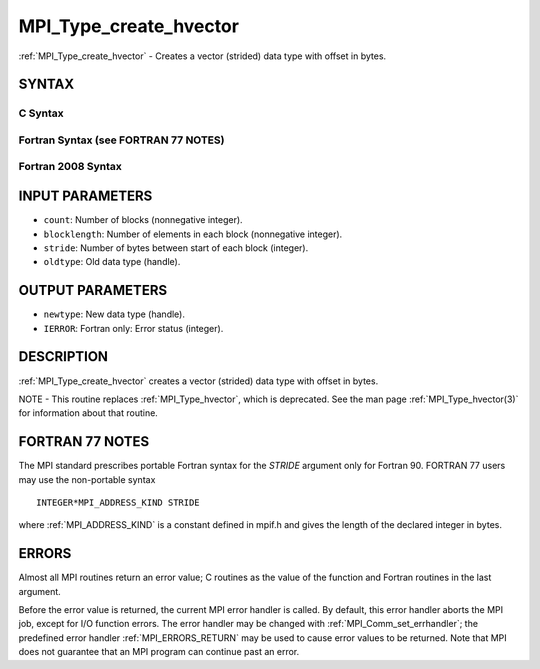.. _MPI_Type_create_hvector:

MPI_Type_create_hvector
~~~~~~~~~~~~~~~~~~~~~~~

:ref:`MPI_Type_create_hvector` - Creates a vector (strided) data type with
offset in bytes.

SYNTAX
======

C Syntax
--------

.. code-block:: c
   :linenos:

   #include <mpi.h>
   int MPI_Type_create_hvector(int count, int blocklength,
   	MPI_Aint stride, MPI_Datatype oldtype, MPI_Datatype *newtype)

Fortran Syntax (see FORTRAN 77 NOTES)
-------------------------------------

.. code-block:: fortran
   :linenos:

   USE MPI
   ! or the older form: INCLUDE 'mpif.h'
   MPI_TYPE_CREATE_HVECTOR(COUNT, BLOCKLENGTH, STRIDE, OLDTYPE,
   	NEWTYPE, IERROR)

   	INTEGER	COUNT, BLOCKLENGTH, OLDTYPE, NEWTYPE, IERROR
   	INTEGER(KIND=MPI_ADDRESS_KIND) STRIDE

Fortran 2008 Syntax
-------------------

.. code-block:: fortran
   :linenos:

   USE mpi_f08
   MPI_Type_create_hvector(count, blocklength, stride, oldtype, newtype,
   		ierror)
   	INTEGER, INTENT(IN) :: count, blocklength
   	INTEGER(KIND=MPI_ADDRESS_KIND), INTENT(IN) :: stride
   	TYPE(MPI_Datatype), INTENT(IN) :: oldtype
   	TYPE(MPI_Datatype), INTENT(OUT) :: newtype
   	INTEGER, OPTIONAL, INTENT(OUT) :: ierror

INPUT PARAMETERS
================

* ``count``: Number of blocks (nonnegative integer). 

* ``blocklength``: Number of elements in each block (nonnegative integer). 

* ``stride``: Number of bytes between start of each block (integer). 

* ``oldtype``: Old data type (handle). 

OUTPUT PARAMETERS
=================

* ``newtype``: New data type (handle). 

* ``IERROR``: Fortran only: Error status (integer). 

DESCRIPTION
===========

:ref:`MPI_Type_create_hvector` creates a vector (strided) data type with offset
in bytes.

NOTE - This routine replaces :ref:`MPI_Type_hvector`, which is deprecated. See
the man page :ref:`MPI_Type_hvector(3)` for information about that routine.

FORTRAN 77 NOTES
================

The MPI standard prescribes portable Fortran syntax for the *STRIDE*
argument only for Fortran 90. FORTRAN 77 users may use the non-portable
syntax

::

        INTEGER*MPI_ADDRESS_KIND STRIDE

where :ref:`MPI_ADDRESS_KIND` is a constant defined in mpif.h and gives the
length of the declared integer in bytes.

ERRORS
======

Almost all MPI routines return an error value; C routines as the value
of the function and Fortran routines in the last argument.

Before the error value is returned, the current MPI error handler is
called. By default, this error handler aborts the MPI job, except for
I/O function errors. The error handler may be changed with
:ref:`MPI_Comm_set_errhandler`; the predefined error handler :ref:`MPI_ERRORS_RETURN`
may be used to cause error values to be returned. Note that MPI does not
guarantee that an MPI program can continue past an error.


.. seealso:: | :ref:`MPI_Type_hvector` | :ref:`MPI_Type_vector` 
